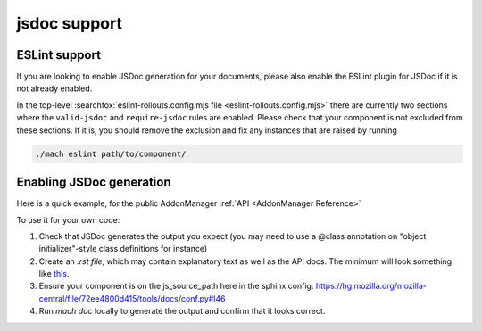 jsdoc support
=============

ESLint support
--------------

If you are looking to enable JSDoc generation for your documents, please also
enable the ESLint plugin for JSDoc if it is not already enabled.

In the top-level :searchfox:`eslint-rollouts.config.mjs file <eslint-rollouts.config.mjs>`
there are currently two sections where the ``valid-jsdoc`` and ``require-jsdoc``
rules are enabled. Please check that your component is not excluded from these
sections. If it is, you should remove the exclusion and fix any instances that
are raised by running

.. code-block:: shell

    ./mach eslint path/to/component/


Enabling JSDoc generation
-------------------------

Here is a quick example, for the public AddonManager :ref:`API <AddonManager Reference>`

To use it for your own code:

#. Check that JSDoc generates the output you expect (you may need to use a @class annotation on "object initializer"-style class definitions for instance)

#. Create an `.rst file`, which may contain explanatory text as well as the API docs. The minimum will look something like
   `this <https://firefox-source-docs.mozilla.org/_sources/toolkit/mozapps/extensions/addon-manager/AddonManager.rst.txt>`__.

#. Ensure your component is on the js_source_path here in the sphinx
   config: https://hg.mozilla.org/mozilla-central/file/72ee4800d415/tools/docs/conf.py#l46

#. Run `mach doc` locally to generate the output and confirm that it looks correct.
